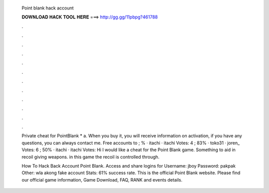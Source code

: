   Point blank hack account
  
  
  
  𝐃𝐎𝐖𝐍𝐋𝐎𝐀𝐃 𝐇𝐀𝐂𝐊 𝐓𝐎𝐎𝐋 𝐇𝐄𝐑𝐄 ===> http://gg.gg/11pbpg?461788
  
  
  
  .
  
  
  
  .
  
  
  
  .
  
  
  
  .
  
  
  
  .
  
  
  
  .
  
  
  
  .
  
  
  
  .
  
  
  
  .
  
  
  
  .
  
  
  
  .
  
  
  
  .
  
  Private cheat for PointBlank * a. When you buy it, you will receive information on activation, if you have any questions, you can always contact me. Free accounts to  ; % · itachi · itachi Votes: 4 ; 83% · toko31 · joren_ Votes: 6 ; 50% · itachi · itachi Votes:  Hi I would like a cheat for the Point Blank game. Something to aid in recoil giving weapons. in this game the recoil is controlled through.
  
  How To Hack Back Account Point Blank. Access and share logins for  Username: jboy Password: pakpak Other: wla akong fake account Stats: 61% success rate. This is the official Point Blank website. Please find our official game information, Game Download, FAQ, RANK and events details.
